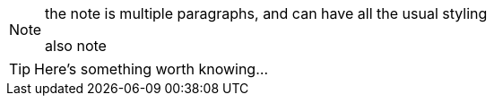 [NOTE]
====
the note is multiple paragraphs, and can have all the usual styling

also note
====

TIP: Here's something worth knowing...


